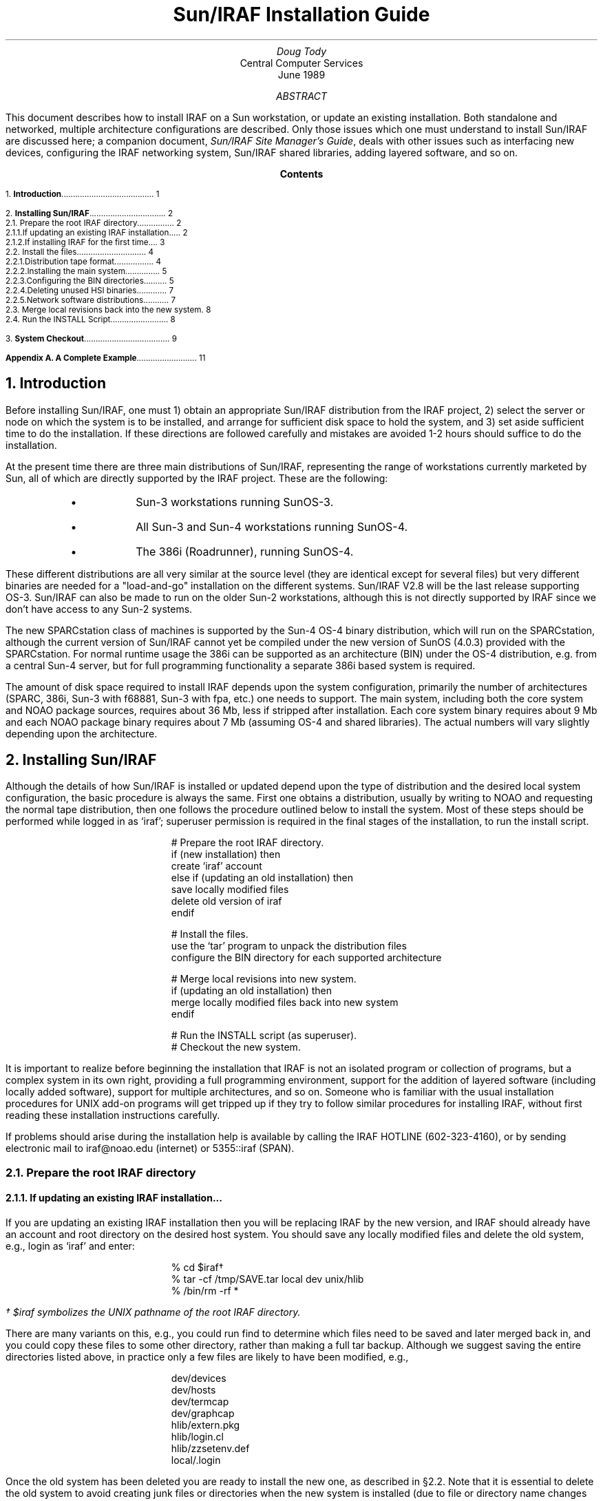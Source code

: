.RP
.TL
Sun/IRAF Installation Guide
.AU
Doug Tody
.AI
Central Computer Services
.br
.K2 "" "" "\(dg"
.br
June 1989

.AB
This document describes how to install IRAF on a Sun workstation, or update
an existing installation.  Both standalone and networked, multiple architecture
configurations are described.  Only those issues which one must understand
to install Sun/IRAF are discussed here; a companion document, \fISun/IRAF Site
Manager's Guide\fR, deals with other issues such as interfacing new devices,
configuring the IRAF networking system, Sun/IRAF shared libraries, adding
layered software, and so on.
.AE

.pn 1
.bp
.ce
.ps +2
\fBContents\fR
.ps -2
.sp 3
.sp
1.\h'|0.4i'\fBIntroduction\fP\l'|5.6i.'\0\01
.sp
2.\h'|0.4i'\fBInstalling Sun/IRAF\fP\l'|5.6i.'\0\02
.br
\h'|0.4i'2.1.\h'|0.9i'Prepare the root IRAF directory\l'|5.6i.'\0\02
.br
\h'|0.9i'2.1.1.\h'|1.5i'If updating an existing IRAF installation...\l'|5.6i.'\0\02
.br
\h'|0.9i'2.1.2.\h'|1.5i'If installing IRAF for the first time...\l'|5.6i.'\0\03
.br
\h'|0.4i'2.2.\h'|0.9i'Install the files\l'|5.6i.'\0\04
.br
\h'|0.9i'2.2.1.\h'|1.5i'Distribution tape format\l'|5.6i.'\0\04
.br
\h'|0.9i'2.2.2.\h'|1.5i'Installing the main system\l'|5.6i.'\0\05
.br
\h'|0.9i'2.2.3.\h'|1.5i'Configuring the BIN directories\l'|5.6i.'\0\05
.br
\h'|0.9i'2.2.4.\h'|1.5i'Deleting unused HSI binaries\l'|5.6i.'\0\07
.br
\h'|0.9i'2.2.5.\h'|1.5i'Network software distributions\l'|5.6i.'\0\07
.br
\h'|0.4i'2.3.\h'|0.9i'Merge local revisions back into the new system\l'|5.6i.'\0\08
.br
\h'|0.4i'2.4.\h'|0.9i'Run the INSTALL Script\l'|5.6i.'\0\08
.sp
3.\h'|0.4i'\fBSystem Checkout\fP\l'|5.6i.'\0\09
.sp
\fBAppendix A.\0A Complete Example\fP\l'|5.6i.'\0\11
.nr PN 0
.bp

.NH
Introduction
.PP
Before installing Sun/IRAF, one must 1) obtain an appropriate Sun/IRAF
distribution from the IRAF project, 2) select the server or node on which the
system is to be installed, and arrange for sufficient disk space to hold the
system, and 3) set aside sufficient time to do the installation.  If these
directions are followed carefully and mistakes are avoided 1-2 hours should
suffice to do the installation.
.PP
At the present time there are three main distributions of Sun/IRAF,
representing the range of workstations currently marketed by Sun, all of which
are directly supported by the IRAF project.  These are the following:
.sp
.RS
.IP \(bu
Sun-3 workstations running SunOS-3.
.IP \(bu
All Sun-3 and Sun-4 workstations running SunOS-4.
.IP \(bu
The 386i (Roadrunner), running SunOS-4.
.RE
.sp
.LP
These different distributions are all very similar at the source level (they
are identical except for several files) but very different binaries are
needed for a "load-and-go" installation on the different systems.
Sun/IRAF V2.8 will be the last release supporting OS-3.  Sun/IRAF can also
be made to run on the older Sun-2 workstations, although this is not directly
supported by IRAF since we don't have access to any Sun-2 systems.
.PP
The new SPARCstation class of machines is supported by the Sun-4 OS-4 binary
distribution, which will run on the SPARCstation, although the current version
of Sun/IRAF cannot yet be compiled under the new version of SunOS (4.0.3)
provided with the SPARCstation.  For normal runtime usage the 386i can be
supported as an architecture (BIN) under the OS-4 distribution, e.g. from a
central Sun-4 server, but for full programming functionality a separate 386i
based system is required.
.PP
The amount of disk space required to install IRAF depends upon the system
configuration, primarily the number of architectures (SPARC, 386i, Sun-3
with f68881, Sun-3 with fpa, etc.) one needs to support.  The main system,
including both the core system and NOAO package sources, requires about 36 Mb,
less if stripped after installation.  Each core system binary requires about
9 Mb and each NOAO package binary requires about 7 Mb (assuming OS-4 and
shared libraries).  The actual numbers will vary slightly depending upon the
architecture.

.NH
Installing Sun/IRAF
.PP
Although the details of how Sun/IRAF is installed or updated depend upon
the type of distribution and the desired local system configuration,
the basic procedure is always the same.  First one obtains a distribution,
usually by writing to NOAO and requesting the normal tape distribution,
then one follows the procedure outlined below to install the system.
Most of these steps should be performed while logged in as `iraf';
superuser permission is required in the final stages of the installation,
to run the \f(CWinstall\fP script.
.DS
# Prepare the root IRAF directory.
\fHif (new installation) then
    create `iraf' account
else if (updating an old installation) then
    save locally modified files
    delete old version of iraf
endif\fP

# Install the files.
\fHuse the `tar' program to unpack the distribution files
configure the BIN directory for each supported architecture\fP

# Merge local revisions into new system.
\fHif (updating an old installation) then
    merge locally modified files back into new system
endif\fP

# Run the INSTALL script (as superuser).
# Checkout the new system.
.DE
.LP
It is important to realize before beginning the installation that IRAF is not
an isolated program or collection of programs, but a complex system in its own
right, providing a full programming environment, support for the addition of
layered software (including locally added software), support for multiple
architectures, and so on.  Someone who is familiar with the usual installation
procedures for UNIX add-on programs will get tripped up if they try to follow
similar procedures for installing IRAF, without first reading these
installation instructions carefully.
.PP
If problems should arise during the installation help is available by calling
the IRAF HOTLINE (602-323-4160), or by sending electronic mail to
\f(CWiraf@noao.edu\fP (internet) or \f(CW5355::iraf\fR (SPAN).

.NH 2
Prepare the root IRAF directory
.NH 3
If updating an existing IRAF installation...
.PP
If you are updating an existing IRAF installation then you will be replacing
IRAF by the new version, and IRAF should already have an account and root
directory on the desired host system.  You should save any locally modified
files and delete the old system, e.g., login as `\f(CWiraf\fP' and enter:
.DS
\f(CW% cd $iraf\fP\(dg
\f(CW% tar -cf /tmp/SAVE.tar local dev unix/hlib
% /bin/rm -rf *\fP
.DE
.FS
\(dg\0\(CW$iraf\fP symbolizes the UNIX pathname of the root IRAF directory.
.FE
.LP
There are many variants on this, e.g., you could run \f(CWfind\fR to determine
which files need to be saved and later merged back in, and you could copy
these files to some other directory, rather than making a full tar backup.
Although we suggest saving the entire directories listed above, in practice
only a few files are likely to have been modified, e.g., 
.DS
\(CWdev/devices
dev/hosts
dev/termcap
dev/graphcap
hlib/extern.pkg
hlib/login.cl
hlib/zzsetenv.def
local/.login\fP
.DE
.LP
Once the old system has been deleted you are ready to install the new one,
as described in \(sc2.2.  Note that it is essential to delete the
old system to avoid creating junk files or directories when the new system
is installed (due to file or directory name changes or deletions).
.NH 3
If installing IRAF for the first time...
.PP
If you are installing IRAF for the first time then the first step is to set up
a new account for the fictitious user `\f(CWiraf\fP'.  This is unconventional
but is recommended for the following reasons:
.DS
.IP \(bu
All IRAF system management should be performed using some derivative of the
environment provided by the "." files in the \f(CWiraf\fP login directory.
If this is not done important environment definitions may be missing which
are required for the correct execution of the software (this affects only
IRAF system management, not normal runtime usage).
.IP \(bu
Multiple people may need to be IRAF system manager.  Having a separate account
avoids the need for one user to know another user's password.  Even if there
is only one site manager at your site, it may be necessary to give login
information to the IRAF HOTLINE personnel to allow them to investigate a
problem.
.IP \(bu
Having IRAF owned by root is not a good solution as then anyone who needs to
serve as IRAF site manager would require the root password.
.DE
.LP
The common practice on Sun-3 and Sun-4 systems is to locate the IRAF root at
\f(CW/usr/iraf\fP, although any other directory would do (try to keep the
path to the root short to avoid later filename truncation when IRAF is run).
Note that the \fIlogin\fR directory for the iraf account should be
\f(CW$iraf/local\fR (e.g., \f(CW/usr/iraf/local\fP), rather than the more
conventional \f(CW$iraf\fR or root directory, as we want to keep all the
locally modified files in subdirectories off the iraf root, to simplify
site management.  If this point is missed the iraf environment will not be
set up properly, and later problems are sure to result.
.PP
On 386i systems Sun recommends placing exportable layered products such as
IRAF in the 386i-specific directory \f(CW/files/vol\fP.  Hence the recommended
root directory for IRAF on the 386i is \f(CW/files/vol/iraf\fP.  Due to the
mandatory yellow pages feature of the 386i, the easiest and most reliable
way to create a new user account is with SNAP.  If SNAP is used to create
the IRAF account the home directory will be set to \f(CW/home/iraf\fP.
.PP
To create the iraf root and login directories and make them the default
for the iraf account, do the following (as superuser):
.DS
\f(CW# rm -rf /home/iraf
# mkdir /files/vol/iraf /files/vol/iraf/local
# /etc/chown -R iraf /files/vol/iraf
# ln -s /files/vol/iraf/local /home/iraf\fP
.DE
.LP
Do not worry about configuring the environment files for the new account as
these will be created when the iraf system is later restored to disk.

.NH 2
Install the files
.PP
If you have not already done so, log into the iraf account so that the files
when restored will belong to iraf.  Mount the distribution tape, which should
be either a 6250 bpi 9 track tape, or a Sun cartridge tape.
.PP
If you are installing IRAF on a system which has a local tape drive you can
skip what follows go to \(sc2.2.1.
.PP
If the tape drive is on a remote node connected via the network
then it is simplest to copy the files to a temporary disk on the remote node,
e.g., with the unix utility \f(CWdd\fP, then use \f(CWrsh\fR and \f(CWcat\fR
to pipe the remote file into the standard input of \f(CWtar\fR to unpack it
on the local node.  Do not use NFS to access the remote file on disk directly,
as NFS is not an error corrected transfer protocol and data corruption can
result if there are any problems with the networking interfaces on your
systems (using \f(CWrsh\fR is also more efficient).
.LP
For example, if
.DS
\f(CW% tar -xpf /dev/nrmt8\fP
.DE
would be used to unpack a tarfile from tape to disk on the local node,
.DS
\f(CW% dd if=/dev/nrmt8 of=file.tar bs=10240       # remote node
% rsh \fInode\fP "cat file.tar" | tar -xpf -         # local node\fR
.DE
will accomplish the same thing using the network and an intermediate disk
file (the block size shown is for a standard tar file on a 9 track tape).
It is also possible to remotely execute \f(CWdd\fR to read directly from
the tape, eliminating the disk file, if you are certain of the current file
position of the tape.
.NH 3
Distribution tape format
.PP
Beginning with IRAF version 2.8, distribution tapes consist of multiple
files separated by tape marks, with a TOC (table of contents) file as the
first file on the tape.  To find out what is on the tape, rewind it and
read out the TOC file as follows (the device names required for your site
may vary from those shown).
.LP
For a 9 track drive:
.DS
\f(CW% mt -f /dev/nrmt8 rew;  cat /dev/nrmt8\fP
.DE
For a cassette drive:
.DS
\f(CW% mt -f /dev/nrst0 rew;  cat /dev/nrst0\fP
.DE
This should cause a TOC file to be listed similar to the following,
except for the file names which will vary depending upon what type of
distribution you have.  The example below is for a distribution of Sun/IRAF
for SunOS-4, with the f68881, ffpa, and sparc binaries.
.DS
.ps -2
\f(CW0   Table of Contents

1   AS.SOS4.GEN   36.2Mb   IRAF, NOAO packages and Sun/OS4 sources
2   IB.SOS4.F68    8.5Mb   f68881 binaries for IRAF system - Sun/OS4
3   IB.SOS4.FPA    9.1Mb   ffpa binaries for IRAF system - Sun/OS4
4   IB.SOS4.SPC   11.3Mb   sparc binaries for IRAF system - Sun/OS4
5   NB.SOS4.F68    6.9Mb   f68881 binaries for NOAO packages - Sun/OS4
6   NB.SOS4.FPA    7.4Mb   ffpa binaries for NOAO packages - Sun/OS4
7   NB.SOS4.SPC    8.7Mb   sparc binaries for NOAO packages - Sun/OS4\fP
.ps
.DE
.LP
Here, the first column is the file number on the tape, the TOC file being file
zero, the second column is the name of the tape file, the third column is
the file size in megabytes (this tells you how much space will be needed
to unpack the file on disk), and the last column is a description of the
file contents.
.PP
There are three types of tape files in the example shown: the \fBAS\fR file,
which is all the IRAF sources (core system, NOAO packages, and SunOS-4 host
system interface), the \fBIB\fR files, or IRAF core system binaries, one for
each architecture (machine cpu type or floating point accelerator option),
and the \fBNB\fR files, or NOAO package binaries.  The NOAO package sources
are included in the AS file since most people requesting IRAF are expected
to want the astronomical reduction software, although IRAF can be configured
without these if desired.  All of the file objects are UNIX \f(CWtar\fR
format files, with the exception of the TOC file which is a simple text file.
.PP
In the above example, the \f(CWSOS4\fR in the file names indicates that these
files should be installed on a workstation running SunOS-4.  A SunOS-3
distribution is indicated by a \f(CWSOS3\fR in the file names, and a 386i
distribution is indicated by a \f(CWS386\fP.  In principle a given distribution
tape may contain any combination of these files.
.NH 3
Installing the main system
.PP
To install the main IRAF system, login as iraf, set the current directory to
\f(CW$iraf\fP, and read and unpack the \f(CWAS\fR file from the tape, e.g.,
for a nine track tape, given the example TOC file shown above, where the
\f(CWAS\fP file is file 1 on the tape:
.DS
\f(CW% mt -f /dev/nrmt8 rew;  mt -f /dev/nrmt8 fsf 1
% tar -xpf /dev/nrmt8\fP
.DE
In the case of a cartridge tape the block size should also be specified,
and the command becomes:
.DS
\f(CW% mt -f /dev/nrst0 rew;  mt -f /dev/nrst0 fsf 1
% tar -xpbf 126 /dev/nrst0\fP
.DE
If the last operation performed on the tape was to read the TOC file the tape
will already be positioned to file 1 (which is the \f(CWAS\fP file in our
example), and the rewind/forward-skip step can be omitted.  After reading and
unpacking the tape file the current directory should be listed to verify that
the correct tape file was read.  If the correct tape file was read, the tape
file name (e.g., \f(CWAS.SOS4.GEN\fP) will appear as a zero length file in the
current directory after the unpack operation.
.PP
After either of the above tar file read operations, the tape is left
positioned to \fIjust before the EOF of the file just read\fR,
since \f(CWtar\fP stops reading the file data before reading the physical EOF.
Hence, an \f(CWmt\0fsf\fR will be required to position
to the next file on the tape.  Any combination of \f(CWfsf\fP (forward skip
file) or \f(CWbsf\fR (backward skip file) operations may be used to position
to a file on a 9 track tape.  On a cartridge tape, it is best to plan things so
that only forward file skips are used, using a rewind and forward skip if it
is necessary to position to an earlier file on the tape.
.PP
Once the main system, containing only sources, is installed it is possible to
create one or more empty BIN directories for the executables, then compile
and link the full system.  More commonly one will merely read the precompiled
executables off the distribution tape, as we discuss in the next section.
.NH 3
Configuring the BIN directories
.PP
In Sun/IRAF V2.8 and subsequent versions, all binaries (object files, object
libraries, and executables) for a software product are contained in a single
directory, the so-called BIN directory.  Each supported architecture, e.g.,
sparc, 386i, Sun-3 f68881, etc., has its own BIN directory containing all the
binaries for that architecture.  To be able to run IRAF, or use IRAF for
software development, on a machine of a particular architecture one
must first configure the BIN for that architecture.  Often a single copy of
IRAF will be installed on a server and NFS mounted on client nodes of various
architectures, and it is the use of multiple BIN directories which makes
such sharing of a single copy of IRAF possible.  Each major IRAF based software
product, e.g., the IRAF core system or an external layered product such as
the NOAO packages, STSDAS, LOCAL, etc., has its own independent set of BIN
directories.
.PP
Continuing with our example, suppose we want to configure IRAF and the NOAO
packages with the sparc binaries so that we can run the system on a Sun-4 or
SPARCstation.  Two BIN directories will be required, one for the core system,
and one for the NOAO packages.  If we later decide to add support for another
architecture two more BIN directories would be required, and so on for each
supported architecture.  Since a BIN can be fairly large it is common to
locate the BIN directory somewhere outside the IRAF directory tree, to provide
maximum flexibility in allocating the remaining free space in the available
disk partitions.
.PP
Having decided upon the architecture to be configured and where the BIN will
be located, two steps are required to configure the BIN:
.DS
.IP [1]
Create the BIN directory and read the binaries from the distribution tape
into the new directory.
.IP [2]
In the root directory of the package tree to which the BIN is being added
(e.g., \f(CW$iraf\fP for the core system or \f(CW$iraf/noao\fP for the NOAO
packages), create a symbolic link \f(CWbin.\fIarch\fR pointing to the BIN,
where \fIarch\fR is the name of the architecture, e.g., \f(CWf68881\fP,
\f(CWffpa\fP, \f(CWsparc\fP, or \f(CWi386\fP (\fInot\fP \f(CW386i\fP).
If the directory created in step [1] is already located in the package
root directory and has the right name, no link is required and this step
can be skipped.
.DE
.LP
In our example, let's assume we have a directory \f(CW/u3\fR with sufficient
space for our 11 Mb sparc BIN.  Assuming the sparc BIN is file 4 on the 9
track distribution tape and we have just unpacked tar file 1, leaving the
tape positioned to just before file 2, the following commands would suffice
to read the BIN (tape file \f(CWIB.SOS4.SPC\fP) onto disk:
.DS
\f(CW% mkdir /u3/bin.sparc
% cd /u3/bin.sparc
% mt -f /dev/nrmt8 fsf 3
% tar -xpf /dev/nrmt8\fP
.DE
Alternatively we could have rewound the tape and done an \f(CWfsf\04\fP to
get to file 4 on the tape.  The next step is to tell IRAF where the new BIN
directory is:
.DS
\f(CW% cd $iraf
% rm bin.sparc                     # remove old link, if any
% ln -s /u3/bin.sparc bin.sparc\fP
.DE
The procedure for configuring the sparc BIN for the NOAO packages (or any
other layered product) is very similar.  In that case we might create a BIN
directory \f(CW/u3/noao.bin.sparc\fP and link it to a \f(CWbin.sparc\fR in
the NOAO package root directory (normally \f(CW$iraf/noao\fP).
.PP
If we were to continue on in this vein and configure the IRAF core system
for use with the \f(CWsparc\fP, \f(CWf68881\fP, and \f(CWffpa\fP architectures,
the IRAF root directory might look as follows when we were done.
.DS
\f(CWHS.SOS4.GEN   bin.ffpa      doc         mkpkg       unix
IS.PORT.GEN   bin.generic   lib         noao
bin           bin.sparc     local       pkg
bin.f68881    dev           math        sys\fP
.DE
.LP
Here, \f(CWbin\fP and \f(CWbin.generic\fP are preexisting files which should
be left alone, and the remaining \f(CWbin.\fP files are links to external
BIN directories added by the IRAF site manager.
.NH 3
Deleting unused HSI binaries
.PP
Unlike the main IRAF system and external packages like NOAO, the host system
interface (HSI) comes with its binaries pre-installed.  The \f(CWSOS3\fP
(SunOS-3) and \f(CWS386\fP (Sun 386i) HSIs each come with only a single
set of HSI binaries which you will surely need if you are using one of these
systems.  The \f(CWSOS4\fP (SunOS-4) HSI, on the other hand, comes with
pre-installed \f(CWsparc\fP and \f(CWmc68020\fP (Sun-3) HSI binaries,
each of which is about 1.3-1.5 Mb in size.  These binaries are stored in
the obvious \f(CWbin\fP subdirectories in \f(CW$iraf/unix\fP.
.PP
If you will not be needing either of these HSI BINs (because you don't have
both Sun-3 and Sun-4 machines) you may wish to delete the contents of one or
the other of these directories to save disk space.  For example, if IRAF is
installed on a standalone Sun-3 system only the binaries in \f(CWbin.mc68020\fP
will be needed, and the contents of \f(CW$iraf/unix/bin.sparc\fP can be
deleted.
.NH 3
Network software distributions
.PP
Although most IRAF installations or updates will be made from a distribution
tape, it is also possible to install IRAF from compressed disk tar files
acquired via FTP from the IRAF network archive.  The procedure followed is
very similar to installing IRAF from a tape, except that the file objects are
stored in the FTP archive rather than on tape, and the content of the
distribution files is slightly different.  Most significantly, the binaries
are omitted hence if a network installation is attempted it will be necessary
to recompile the full system.
.PP
The main difference between the distribution tape and the network archive is
that the \f(CWAS\fR (all sources) file object is gone, being replaced by the
following files, which one has to manually combine to produce the equivalent
of the \f(CWAS\fP.
.DS
.IP \f(CWHS.\fIsys\fP.GEN\fR 20
The host system interface (HSI) for a particular host system.
.IP \f(CWIS.PORT.GEN\fR
The IRAF core system sources (for any system).
.IP \f(CWNS.PORT.GEN\fR
The NOAO package sources (for any system).
.DE
The \f(CWIS\fP and \f(CWNS\fP (core system and NOAO sources) are portable and
may be combined with the \f(CWHS\fP for any host machine to produce an IRAF
for that host.  For example, to configure IRAF for a Sun-3 or Sun-4
under SunOS-4, one would use \f(CWHS.SOS4.GEN\fP.  To configure both the
\f(CWSOS4\fP and \f(CWS386\fP (386i) systems one would fetch the former three
files plus the 386i HSI, \f(CWHS.S386.GEN\fP.  These files are stored in the
IRAF network archive in compressed form, hence the actual file names will have
a \f(CW.Z\fP appended and will have to be uncompressed with the UNIX program
\f(CWuncompress\fR before being unpacked with \f(CWtar\fP.
.PP
To build, for example, the \f(CWSOS4\fP IRAF using the network file objects,
starting from an empty root directory belonging to IRAF, with the compressed
archive files stored in \f(CW/tmp\fP:
.DS
\f(CW% cd $iraf
% uncompress < /tmp/IS.PORT.GEN.Z | tar -xpf -
% uncompress < /tmp/HS.SOS4.GEN.Z | tar -xpf -
% mkdir noao; cd noao
% uncompress < /tmp/NS.PORT.GEN.Z | tar -xpf -\fR
.DE
After running the INSTALL script to configure the programming environment
(see \(sc2.4), one might then configure, e.g., an empty \f(CWsparc\fP BIN
directory in the usual fashion, then enter
.DS
\f(CW% cd $iraf
% mkpkg sparc
% setarch sparc
% mkpkg >& spool\fR
.DE
which would configure the core system for the \f(CWsparc\fP architecture
and compile all the binaries (\f(CWsetarch\fR is an alias defined in
the \f(CW.login\fP for the iraf account).  To do the same for the NOAO packages,
one would configure the empty bin and then compile the system as follows:
.DS
\f(CW% cd $iraf/noao
% mkpkg sparc
% setarch sparc
% mkpkg -p noao >& spool\fR
.DE
As we see, the commands are the same except for the root directory and the
additional argument required to tell mkpkg the name of the non-core system
package being compiled.  To prepare BINs for other architectures one would
repeat the sequence of creating an empty BIN and doing a \f(CWmkpkg\fP to
compile the system for each architecture.
.PP
At the present time, anyone wishing to access files from the IRAF network
archive should first contact the IRAF group to determine the status of the
archive and how to access it.  In addition to the standard release products,
various updates, bug fixes, and add-on packages may be retrieved from the
archive without having to wait for a major release of the full system.

.NH 2
Merge local revisions back into the new system
.PP
If this is a new IRAF installation this step can be skipped.  Otherwise,
once the new system has been restored to disk any local revisions made to
the previous IRAF installation should be merged back into the new system.
See \(sc2.1.1 for a list of the files most likely to be affected.
When propagating revisions made to these files, be sure to not replace the
entire file with your saved version, as the version of the file in the new
release of IRAF will often contain important additions or changes which
must be preserved.  It is best to merge your revisions into the version of
the file which comes with the new IRAF.\(dg
.FS
\(dgThe UNIX utility \f(CWdiff\fP is useful for comparing files to see
what has changed.
.FE
This task will be easier if the revisions have been localized as far as
possible, e.g., keep all \f(CWtermcap\fP additions together at the head of
the file, so that they may merely be transferred to the new file with the
editor.  The task of propagating revisions will also be much easier if
detailed notes have been kept of all revisions made since the the last
release was installed.
.PP
Beginning with IRAF version 2.8, one should no longer install locally added
software in the core system LOCAL package.  This significantly complicates
updates and is no longer necessary as, due to the layered software
enhancements introduced in V2.8 IRAF, it is now straightforward for each site
to maintain their own custom LOCAL package external to the core IRAF system.
The core system LOCAL is now only a \fBtemplate-local\fR to be copied and
used as the starting point for a custom LOCAL.  The layered software
enhancements, and the procedure for building a custom LOCAL,
are discussed further in the \fISun/IRAF Site Manager's Guide\fR.

.NH 2
Run the INSTALL Script
.PP
Once all of the IRAF files have been restored to disk the Sun/IRAF installation
script must be run to complete the system installation.  The install script
modifies the system as necessary to reflect the new root directory and new
default image storage and local bin directories, checks the mode and ownership
of a number of files, installs a small set of IRAF commands in UNIX, and so on.
.LP
To make a trial run of the install script, enter the following commands:
.DS
\f(CW% setenv iraf /\fIpath\fP/iraf/
% cd $iraf/unix/hlib
% source irafuser.csh
% ./install -n\fP
.DE
and answer the questions.  The "-n" argument tells install to go through the
motions without actually doing anything, so that one can see what will be done
before committing to it.
.PP
Following one or more trial "no execute" ("-n") runs, the install script
should be run without the "-n" to complete the installation.  This must be
done by the superuser as superuser permission is required to carry out the
necessary additions to UNIX.  Note that it is necessary to run the install
script separately on each node from which IRAF will be used.
Also, \f(CW/usr\fR, which is normally mounted read-only on a 386i,
must be mounted read-write before doing the installation to allow an entry
to be made in \f(CW/usr/include\fR.  Once the installation is complete the
default mount access mode may be restored.
.PP
The exchange with the install script will be along the lines of the
following (this example is for a 386i):
.DS
.ps -2
\f(CW% ./install -n
new iraf root directory (/files/vol/iraf): 
default root image storage directory (/tmp3/iraf): 
local unix commands directory (/usr/local/bin): 
install iraf for machine type i386
old iraf root = /files/vol/iraf, old imdir = /tmp3/iraf
installing iraf at /files/vol/iraf, imdir=/tmp3/iraf, lbindir=/usr/local/bin
proceed with installation? (yes):\fP
.ps
.DE
.LP
The "iraf root directory" is the value of \f(CW$iraf\fR.  The "root image
storage directory" is the default place to put image data for users; the
program may prompt with \f(CW/tmp\fR if it cannot find any likely looking
data storage areas on your system, but \f(CW/tmp\fR is not a good place to
put image data as the contents are deleted whenever the system reboots.
The value entered should be the path to a public iraf subdirectory of a
designated data or scratch disk on your system.  Lastly, the "local unix
command directory" is where the UNIX callable IRAF startup commands will
be defined.  This should be a UNIX directory which is in the default path
of anyone who might want to use IRAF; \f(CW/usr/local/bin\fR is the most
common value.
.PP
After answering with "yes" or hitting return in response to the "proceed with
installation" query, the script will issue a series of messages as it checks
the system and performs the installation, possibly answering additional
questions in the process.

.NH
System Checkout
.PP
The basic IRAF system should be usable once the files have been restored to
disk, the binaries have been configured or generated, and the install script
has been run.  To verify that the basic system comes up and runs successfully,
login as iraf and startup the CL (command language) from the iraf account.
.PP
Before starting up IRAF from the iraf account, following the installation of
a new system, it will be necessary to execute the \f(CWmkiraf\fP task.
This will (optionally) initialize the \f(CWuparm\fP directory for the iraf
account, and create a new \f(CWlogin.cl\fP file.  It may also be necessary
to edit the \f(CW.login\fP file to modify the way the environment variable
\f(CWIRAFARCH\fP is defined.  This variable, required for software
development but optional for merely using IRAF, must be set to the name
of the desired machine architecture, e.g., \f(CWsparc\fP, \f(CWf68881\fP, etc.
If it is set to the name of an architecture for which there are no binaries,
e.g., \f(CWgeneric\fP, the CL will not run.
.DS
.ps -2
\f(CW% mkiraf
Initialize uparm? (y|n): 
Terminal types: gterm=ttysw+graphics,vt640=(vt100+retrographics),etc.
Enter terminal type: gterm
A new LOGIN.CL file has been created in the current directory.
You may wish to review and edit this file to change the defaults.
.DE
The CL should then run.  For Sun/IRAF the CL is normally run from a GTERM
window under SunView, e.g.:
.DS
\f(CW% sun                 # \fRstartup SunView\fP
% cl                  # \fRstartup IRAF (in GTERM window)\fP
.DE
.LP
This should startup the CL, which will clear the screen and print out a
startup message.  The alias \fIsun\fP will startup SunView with the text,
graphics, and image display windows normally used to run IRAF on a Sun
workstation.  The standard test procedure included in Volume 1A of the
\fIIRAF User Handbook\fP should be run to verify the installation.

.bp
.SH
Appendix A.  A Complete Example
.PP
Assume we are installing IRAF for the first time on a Sun-3.
The IRAF root will be \f(CW/usr/iraf\fP.  We will configure both the f68881
and ffpa binaries, locating the BIN directories in the directory \f(CW/u2\fP.
The local user commands will be placed in \f(CW/usr/local/bin\fP.  We will
be reading a 9 track tape distribution from device \f(CW/dev/nrmt8\fP.
.PP
The first step is for the superuser to create an account for the fictitious
user `\f(CWiraf\fP', with home directory \f(CW/usr/iraf/local\fP and shell
\f(CW/bin/csh\fP.  We then login as iraf (a warning message will be printed
since there is no login directory) and proceed as follows:
.sp
.RS
.nf
.ps -2
.vs 8
\f(CW% setenv iraf /usr/iraf/
% source $iraf/unix/hlib/irafuser.csh
% cd $iraf
%
% whoami
iraf
%
% mt -f /dev/nrmt8 rew
% cat /dev/nrmt8
0  Table of Contents
1  AS.SOS4.GEN  36.2Mb  IRAF, NOAO packages and Sun/OS4 sources
2  IB.SOS4.F68   8.5Mb  f68881 binaries for IRAF system - Sun/OS4
3  IB.SOS4.FPA   9.1Mb  ffpa binaries for IRAF system - Sun/OS4
4  NB.SOS4.F68   6.9Mb  f68881 binaries for NOAO packages - Sun/OS4
5  NB.SOS4.FPA   7.4Mb  ffpa binaries for NOAO packages - Sun/OS4
%
% tar -xpf /dev/nrmt8           # unpack AS.SOS4.GEN
%
% mkdir /u2/bin.f68881
% cd /u2/bin.f68881
% mt -f /dev/nrmt8 fsf
% tar -xpf /dev/nrmt8           # unpack IB.SOS4.F68
%
% mkdir /u2/bin.ffpa
% cd /u2/bin.ffpa
% mt -f /dev/nrmt8 fsf
% tar -xpf /dev/nrmt8           # unpack IB.SOS4.FPA
%
% mkdir /u2/noao.bin.f68881
% cd /u2/noao.bin.f68881
% mt -f /dev/nrmt8 fsf
% tar -xpf /dev/nrmt8           # unpack NB.SOS4.F68
%
% mkdir /u2/noao.bin.ffpa
% cd /u2/noao.bin.ffpa
% mt -f /dev/nrmt8 fsf
% tar -xpf /dev/nrmt8           # unpack NB.SOS4.FPA
%
% cd $iraf                      # install IRAF BINs
% rm bin.f68881
% ln -s /u2/bin.f68881 bin.f68881
% rm bin.ffpa
% ln -s /u2/bin.ffpa bin.ffpa
%
% cd $iraf/noao                 # install NOAO BINs
% rm bin.f68881
% ln -s /u2/noao.bin.f68881 bin.f68881
% rm bin.ffpa
% ln -s /u2/noao.bin.ffpa bin.ffpa
%
% cd $iraf/unix/hlib            # run the INSTALL script
% ./install -n
% su
# ./install
# exit
%
% cd
% source .login                 # read .login now that we have one
% rehash                        # pick up new iraf commands
% mkiraf                        # initialize iraf environment
%
% setarch f68881                # run f68881 version of system
% sun                           # fire up SunView
% cl                            # verify that the CL runs\fP
.ps
.vs
.ke
.RE
